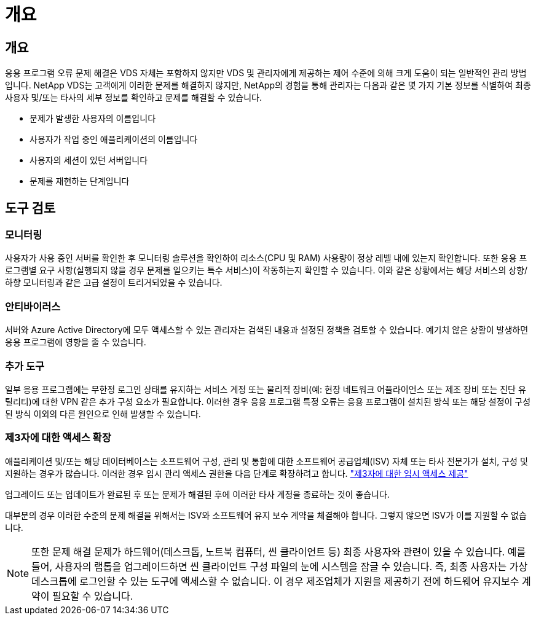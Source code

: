 = 개요




== 개요

응용 프로그램 오류 문제 해결은 VDS 자체는 포함하지 않지만 VDS 및 관리자에게 제공하는 제어 수준에 의해 크게 도움이 되는 일반적인 관리 방법입니다. NetApp VDS는 고객에게 이러한 문제를 해결하지 않지만, NetApp의 경험을 통해 관리자는 다음과 같은 몇 가지 기본 정보를 식별하여 최종 사용자 및/또는 타사의 세부 정보를 확인하고 문제를 해결할 수 있습니다.

* 문제가 발생한 사용자의 이름입니다
* 사용자가 작업 중인 애플리케이션의 이름입니다
* 사용자의 세션이 있던 서버입니다
* 문제를 재현하는 단계입니다




== 도구 검토



=== 모니터링

사용자가 사용 중인 서버를 확인한 후 모니터링 솔루션을 확인하여 리소스(CPU 및 RAM) 사용량이 정상 레벨 내에 있는지 확인합니다. 또한 응용 프로그램별 요구 사항(실행되지 않을 경우 문제를 일으키는 특수 서비스)이 작동하는지 확인할 수 있습니다. 이와 같은 상황에서는 해당 서비스의 상향/하향 모니터링과 같은 고급 설정이 트리거되었을 수 있습니다.



=== 안티바이러스

서버와 Azure Active Directory에 모두 액세스할 수 있는 관리자는 검색된 내용과 설정된 정책을 검토할 수 있습니다. 예기치 않은 상황이 발생하면 응용 프로그램에 영향을 줄 수 있습니다.



=== 추가 도구

일부 응용 프로그램에는 무한정 로그인 상태를 유지하는 서비스 계정 또는 물리적 장비(예: 현장 네트워크 어플라이언스 또는 제조 장비 또는 진단 유틸리티)에 대한 VPN 같은 추가 구성 요소가 필요합니다. 이러한 경우 응용 프로그램 특정 오류는 응용 프로그램이 설치된 방식 또는 해당 설정이 구성된 방식 이외의 다른 원인으로 인해 발생할 수 있습니다.



=== 제3자에 대한 액세스 확장

애플리케이션 및/또는 해당 데이터베이스는 소프트웨어 구성, 관리 및 통합에 대한 소프트웨어 공급업체(ISV) 자체 또는 타사 전문가가 설치, 구성 및 지원하는 경우가 많습니다. 이러한 경우 임시 관리 액세스 권한을 다음 단계로 확장하려고 합니다. link:Management.System_Administration.provide_3rd_party_access.html["제3자에 대한 임시 액세스 제공"]

업그레이드 또는 업데이트가 완료된 후 또는 문제가 해결된 후에 이러한 타사 계정을 종료하는 것이 좋습니다.

대부분의 경우 이러한 수준의 문제 해결을 위해서는 ISV와 소프트웨어 유지 보수 계약을 체결해야 합니다. 그렇지 않으면 ISV가 이를 지원할 수 없습니다.


NOTE: 또한 문제 해결 문제가 하드웨어(데스크톱, 노트북 컴퓨터, 씬 클라이언트 등) 최종 사용자와 관련이 있을 수 있습니다. 예를 들어, 사용자의 랩톱을 업그레이드하면 씬 클라이언트 구성 파일의 눈에 시스템을 잠글 수 있습니다. 즉, 최종 사용자는 가상 데스크톱에 로그인할 수 있는 도구에 액세스할 수 없습니다. 이 경우 제조업체가 지원을 제공하기 전에 하드웨어 유지보수 계약이 필요할 수 있습니다.
